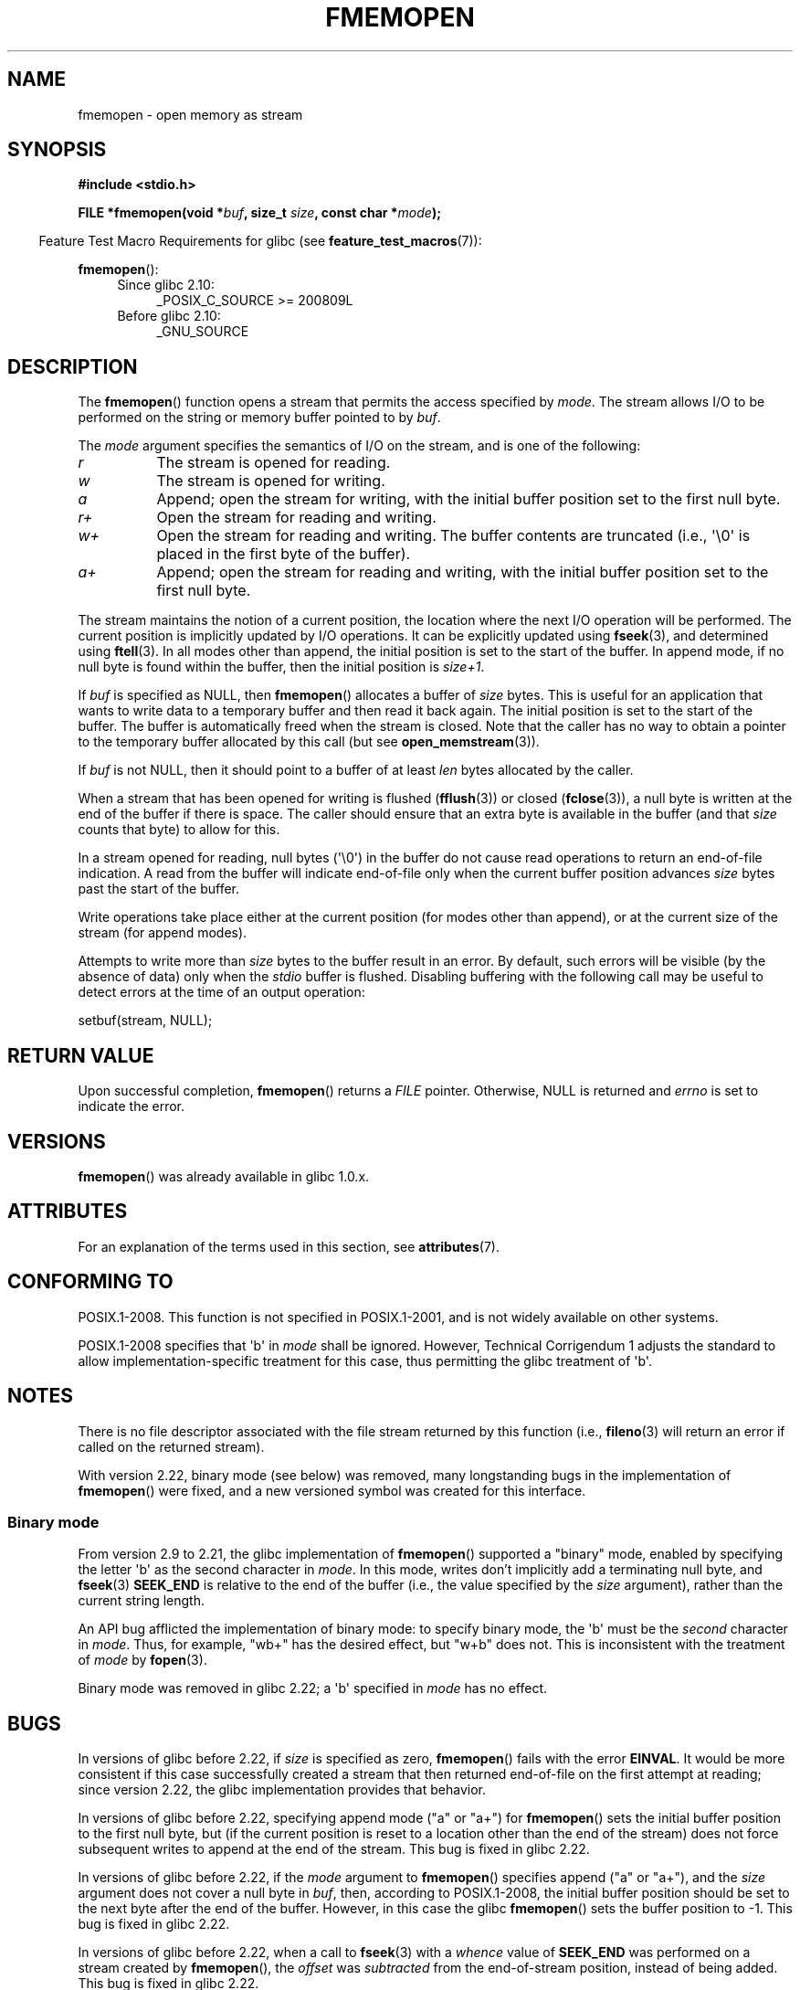 .\" Copyright 2005, 2012, 2016 Michael Kerrisk <mtk.manpages@gmail.com>
.\"
.\" %%%LICENSE_START(GPL_NOVERSION_ONELINE)
.\" Distributed under the GPL.
.\" %%%LICENSE_END
.\"
.TH FMEMOPEN 3 2019-03-06 "GNU" "Linux Programmer's Manual"
.SH NAME
fmemopen \-  open memory as stream
.SH SYNOPSIS
.nf
.B #include <stdio.h>
.PP
.BI "FILE *fmemopen(void *"buf ", size_t "size ", const char *" mode ");"
.fi
.PP
.in -4n
Feature Test Macro Requirements for glibc (see
.BR feature_test_macros (7)):
.in
.PP
.BR fmemopen ():
.PD 0
.ad l
.RS 4
.TP 4
Since glibc 2.10:
_POSIX_C_SOURCE\ >=\ 200809L
.TP
Before glibc 2.10:
_GNU_SOURCE
.RE
.ad
.PD
.SH DESCRIPTION
The
.BR fmemopen ()
function opens a stream that permits the access specified by
.IR mode .
The stream allows I/O to be performed on the string or memory buffer
pointed to by
.IR buf .
.PP
The
.I mode
argument specifies the semantics of I/O on the stream,
and is one of the following:
.TP 8
.I r
The stream is opened for reading.
.TP
.I w
The stream is opened for writing.
.TP
.I a
Append; open the stream for writing,
with the initial buffer position set to the first null byte.
.TP
.I r+
Open the stream for reading and writing.
.TP
.I w+
Open the stream for reading and writing.
The buffer contents are truncated
(i.e., \(aq\e0\(aq is placed in the first byte of the buffer).
.TP
.I a+
Append; open the stream for reading and writing,
with the initial buffer position set to the first null byte.
.PP
The stream maintains the notion of a current position,
the location where the next I/O operation will be performed.
The current position is implicitly updated by I/O operations.
It can be explicitly updated using
.BR fseek (3),
and determined using
.BR ftell (3).
In all modes other than append,
the initial position is set to the start of the buffer.
In append mode, if no null byte is found within the buffer,
then the initial position is
.IR size+1 .
.PP
If
.I buf
is specified as NULL, then
.BR fmemopen ()
allocates a buffer of
.I size
bytes.
This is useful for an application that wants to write data to
a temporary buffer and then read it back again.
The initial position is set to the start of the buffer.
The buffer is automatically freed when the stream is closed.
Note that the caller has no way to obtain a pointer to the
temporary buffer allocated by this call (but see
.BR open_memstream (3)).
.PP
If
.I buf
is not NULL, then it should point to a buffer of at least
.I len
bytes allocated by the caller.
.PP
When a stream that has been opened for writing is flushed
.RB ( fflush (3))
or closed
.RB ( fclose (3)),
a null byte is written at the end of the buffer if there is space.
The caller should ensure that an extra byte is available in the
buffer
(and that
.I size
counts that byte)
to allow for this.
.PP
In a stream opened for reading,
null bytes (\(aq\e0\(aq) in the buffer do not cause read
operations to return an end-of-file indication.
A read from the buffer will indicate end-of-file
only when the current buffer position advances
.I size
bytes past the start of the buffer.
.PP
Write operations take place either at the current position
(for modes other than append), or at the current size of the stream
(for append modes).
.PP
Attempts to write more than
.I size
bytes to the buffer result in an error.
By default, such errors will be visible
(by the absence of data) only when the
.I stdio
buffer is flushed.
Disabling buffering with the following call
may be useful to detect errors at the time of an output operation:
.PP
    setbuf(stream, NULL);
.SH RETURN VALUE
Upon successful completion,
.BR fmemopen ()
returns a
.I FILE
pointer.
Otherwise, NULL is returned and
.I errno
is set to indicate the error.
.SH VERSIONS
.BR fmemopen ()
was already available in glibc 1.0.x.
.SH ATTRIBUTES
For an explanation of the terms used in this section, see
.BR attributes (7).
.TS
allbox;
lb lb lb
l l l.
Interface	Attribute	Value
T{
.BR fmemopen (),
T}	Thread safety	MT-Safe
.TE
.sp 1
.SH CONFORMING TO
POSIX.1-2008.
This function is not specified in POSIX.1-2001,
and is not widely available on other systems.
.PP
POSIX.1-2008 specifies that \(aqb\(aq in
.IR mode
shall be ignored.
However, Technical Corrigendum 1
.\" http://austingroupbugs.net/view.php?id=396
adjusts the standard to allow implementation-specific treatment for this case,
thus permitting the glibc treatment of \(aqb\(aq.
.SH NOTES
There is no file descriptor associated with the file stream
returned by this function
(i.e.,
.BR fileno (3)
will return an error if called on the returned stream).
.PP
With version 2.22, binary mode (see below) was removed,
many longstanding bugs in the implementation of
.BR fmemopen ()
were fixed, and a new versioned symbol was created for this interface.
.\"
.SS Binary mode
From version 2.9 to 2.21, the glibc implementation of
.BR fmemopen ()
supported a "binary" mode,
enabled by specifying the letter \(aqb\(aq as the second character in
.IR mode .
In this mode,
writes don't implicitly add a terminating null byte, and
.BR fseek (3)
.B SEEK_END
is relative to the end of the buffer (i.e., the value specified by the
.I size
argument), rather than the current string length.
.PP
An API bug afflicted the implementation of binary mode:
to specify binary mode, the \(aqb\(aq must be the
.I second
character in
.IR mode .
Thus, for example, "wb+" has the desired effect, but "w+b" does not.
This is inconsistent with the treatment of
.\" http://sourceware.org/bugzilla/show_bug.cgi?id=12836
.IR mode
by
.BR fopen (3).
.PP
Binary mode was removed in glibc 2.22; a \(aqb\(aq specified in
.I mode
has no effect.
.SH BUGS
In versions of glibc before 2.22, if
.I size
is specified as zero,
.BR fmemopen ()
fails with the error
.BR EINVAL .
.\" http://sourceware.org/bugzilla/show_bug.cgi?id=11216
It would be more consistent if this case successfully created
a stream that then returned end-of-file on the first attempt at reading;
since version 2.22, the glibc implementation provides that behavior.
.PP
In versions of glibc before 2.22,
specifying append mode ("a" or "a+") for
.BR fmemopen ()
sets the initial buffer position to the first null byte, but
.\" http://sourceware.org/bugzilla/show_bug.cgi?id=13152
(if the current position is reset to a location other than
the end of the stream)
does not force subsequent writes to append at the end of the stream.
This bug is fixed in glibc 2.22.
.PP
In versions of glibc before 2.22, if the
.I mode
argument to
.BR fmemopen ()
specifies append ("a" or "a+"), and the
.I size
argument does not cover a null byte in
.IR buf ,
then, according to POSIX.1-2008,
the initial buffer position should be set to
the next byte after the end of the buffer.
However, in this case the glibc
.\" http://sourceware.org/bugzilla/show_bug.cgi?id=13151
.BR fmemopen ()
sets the buffer position to \-1.
This bug is fixed in glibc 2.22.
.PP
In versions of glibc before 2.22,
.\" https://sourceware.org/bugzilla/show_bug.cgi?id=14292
when a call to
.BR fseek (3)
with a
.I whence
value of
.B SEEK_END
was performed on a stream created by
.BR fmemopen (),
the
.I offset
was
.IR subtracted
from the end-of-stream position, instead of being added.
This bug is fixed in glibc 2.22.
.PP
The glibc 2.9 addition of "binary" mode for
.BR fmemopen ()
.\" http://sourceware.org/bugzilla/show_bug.cgi?id=6544
silently changed the ABI: previously,
.BR fmemopen ()
ignored \(aqb\(aq in
.IR mode .
.SH EXAMPLE
The program below uses
.BR fmemopen ()
to open an input buffer, and
.BR open_memstream (3)
to open a dynamically sized output buffer.
The program scans its input string (taken from the program's
first command-line argument) reading integers,
and writes the squares of these integers to the output buffer.
An example of the output produced by this program is the following:
.PP
.in +4n
.EX
.RB "$" " ./a.out \(aq1 23 43\(aq"
size=11; ptr=1 529 1849
.EE
.in
.SS Program source
\&
.EX
#define _GNU_SOURCE
#include <string.h>
#include <stdio.h>
#include <stdlib.h>

#define handle_error(msg) \e
    do { perror(msg); exit(EXIT_FAILURE); } while (0)

int
main(int argc, char *argv[])
{
    FILE *out, *in;
    int v, s;
    size_t size;
    char *ptr;

    if (argc != 2) {
        fprintf(stderr, "Usage: %s \(aq<num>...\(aq\en", argv[0]);
        exit(EXIT_FAILURE);
    }

    in = fmemopen(argv[1], strlen(argv[1]), "r");
    if (in == NULL)
        handle_error("fmemopen");

    out = open_memstream(&ptr, &size);
    if (out == NULL)
        handle_error("open_memstream");

    for (;;) {
        s = fscanf(in, "%d", &v);
        if (s <= 0)
            break;

        s = fprintf(out, "%d ", v * v);
        if (s == \-1)
            handle_error("fprintf");
    }

    fclose(in);
    fclose(out);

    printf("size=%zu; ptr=%s\en", size, ptr);

    free(ptr);
    exit(EXIT_SUCCESS);
}
.EE
.SH SEE ALSO
.BR fopen (3),
.BR fopencookie (3),
.BR open_memstream (3)
.SH COLOPHON
This page is part of release 5.01 of the Linux
.I man-pages
project.
A description of the project,
information about reporting bugs,
and the latest version of this page,
can be found at
\%https://www.kernel.org/doc/man\-pages/.
